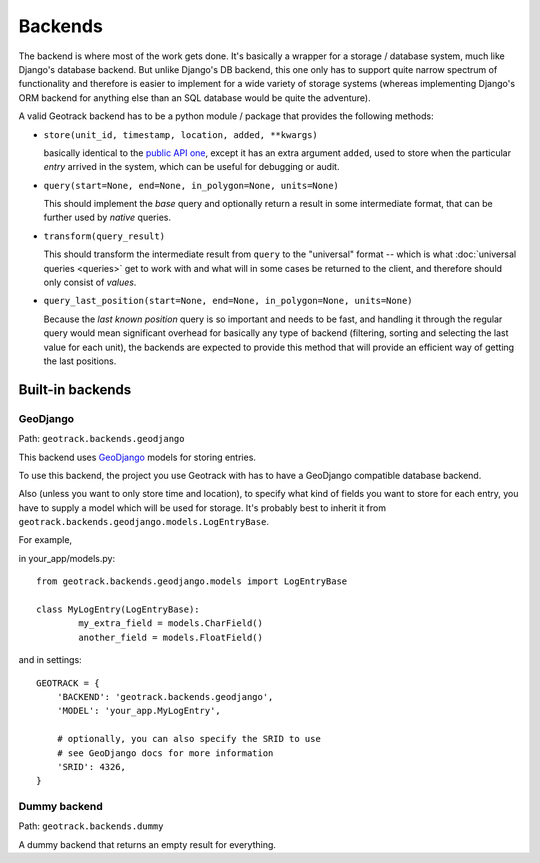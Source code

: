 Backends
========
The backend is where most of the work gets done. It's basically a wrapper for a storage / database system, much like Django's database backend. But unlike Django's DB backend, this one only has to support quite narrow spectrum of functionality and therefore is easier to implement for a wide variety of storage systems (whereas implementing Django's ORM backend for anything else than an SQL database would be quite the adventure).

A valid Geotrack backend has to be a python module / package that provides the following methods:

* ``store(unit_id, timestamp, location, added, **kwargs)``

  basically identical to the `public API one <usage>`_, except it has an extra argument ``added``, used to store when the particular *entry* arrived in the system, which can be useful for debugging or audit.

* ``query(start=None, end=None, in_polygon=None, units=None)``

  This should implement the *base* query and optionally return a result in some
  intermediate format, that can be further used by *native* queries.

* ``transform(query_result)``

  This should transform the intermediate result from ``query`` to the "universal" format -- which is what :doc:`universal queries <queries>` get to work with and what will in some cases be returned to the client, and therefore should only consist of *values*.

* ``query_last_position(start=None, end=None, in_polygon=None, units=None)``

  Because the *last known position* query is so important and needs to be fast, and handling it through the regular query would mean significant overhead for basically any type of backend (filtering, sorting and selecting the last value for each unit), the backends are expected to provide this method that will provide an efficient way of getting the last positions.

Built-in backends
-----------------

GeoDjango
~~~~~~~~~
Path: ``geotrack.backends.geodjango``

This backend uses `GeoDjango <https://docs.djangoproject.com/en/dev/ref/contrib/gis/>`_ models for storing entries.

To use this backend, the project you use Geotrack with has to have a GeoDjango compatible database backend.

Also (unless you want to only store time and location), to specify what kind of fields you want to store for each entry, you have to supply a model which will be used for storage. It's probably best to inherit it from ``geotrack.backends.geodjango.models.LogEntryBase``.

For example,

in your_app/models.py::

	from geotrack.backends.geodjango.models import LogEntryBase

	class MyLogEntry(LogEntryBase):
		my_extra_field = models.CharField()
		another_field = models.FloatField()

and in settings::

	GEOTRACK = {
	    'BACKEND': 'geotrack.backends.geodjango',
	    'MODEL': 'your_app.MyLogEntry',

	    # optionally, you can also specify the SRID to use
	    # see GeoDjango docs for more information
	    'SRID': 4326,
	}


Dummy backend
~~~~~~~~~~~~~
Path: ``geotrack.backends.dummy``

A dummy backend that returns an empty result for everything.

